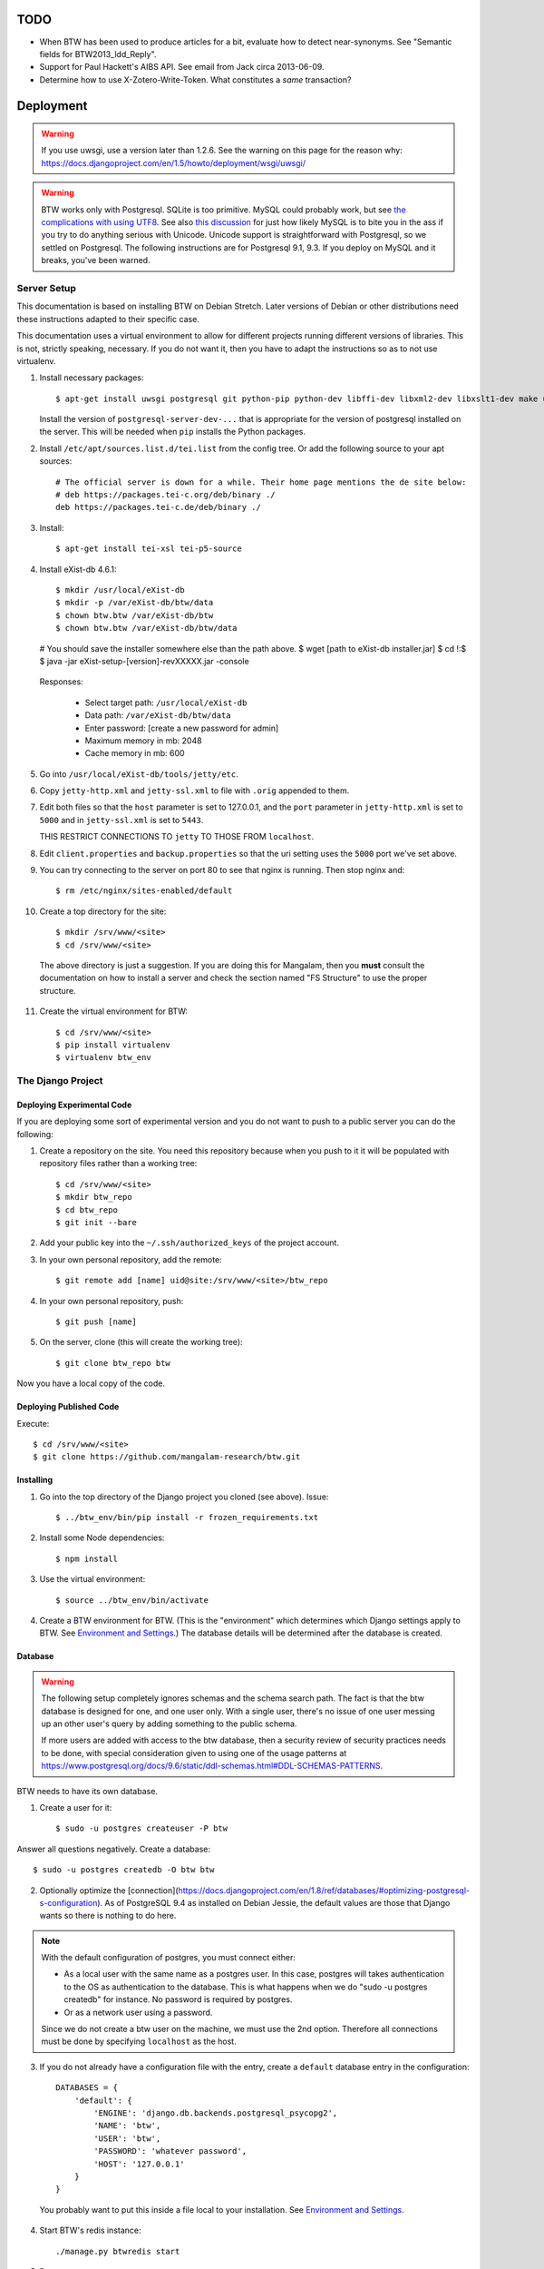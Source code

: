 ======
 TODO
======

* When BTW has been used to produce articles for a bit, evaluate how
  to detect near-synonyms. See "Semantic fields for
  BTW2013_ldd_Reply".

* Support for Paul Hackett's AIBS API. See email from Jack circa
  2013-06-09.

* Determine how to use X-Zotero-Write-Token. What constitutes a *same*
  transaction?

============
 Deployment
============

.. warning:: If you use uwsgi, use a version later than 1.2.6. See the
             warning on this page for the reason why:
             https://docs.djangoproject.com/en/1.5/howto/deployment/wsgi/uwsgi/

.. warning:: BTW works only with Postgresql. SQLite is too
             primitive. MySQL could probably work, but see `the
             complications with using UTF8
             <https://docs.djangoproject.com/en/1.6/ref/databases/#collation-settings>`__. See
             also `this discussion
             <https://news.ycombinator.com/item?id=7317519>`__ for
             just how likely MySQL is to bite you in the ass if you
             try to do anything serious with Unicode. Unicode support
             is straightforward with Postgresql, so we settled on
             Postgresql. The following instructions are for Postgresql
             9.1, 9.3. If you deploy on MySQL and it breaks, you've
             been warned.

Server Setup
============

This documentation is based on installing BTW on Debian Stretch. Later versions
of Debian or other distributions need these instructions adapted to their
specific case.

This documentation uses a virtual environment to allow for different projects
running different versions of libraries. This is not, strictly speaking,
necessary. If you do not want it, then you have to adapt the instructions so as
to not use virtualenv.

1. Install necessary packages::

    $ apt-get install uwsgi postgresql git python-pip python-dev libffi-dev libxml2-dev libxslt1-dev make unzip libxml2-utils trang jing xsltproc redis-server libpq-dev

   Install the version of ``postgresql-server-dev-...`` that is
   appropriate for the version of postgresql installed on the
   server. This will be needed when ``pip`` installs the Python
   packages.

2. Install ``/etc/apt/sources.list.d/tei.list`` from the config
   tree. Or add the following source to your apt sources::

     # The official server is down for a while. Their home page mentions the de site below:
     # deb https://packages.tei-c.org/deb/binary ./
     deb https://packages.tei-c.de/deb/binary ./

3. Install::

    $ apt-get install tei-xsl tei-p5-source

4. Install eXist-db 4.6.1::

   $ mkdir /usr/local/eXist-db
   $ mkdir -p /var/eXist-db/btw/data
   $ chown btw.btw /var/eXist-db/btw
   $ chown btw.btw /var/eXist-db/btw/data
   # You should save the installer somewhere else than the path above.
   $ wget [path to eXist-db installer.jar]
   $ cd !:$
   $ java -jar eXist-setup-[version]-revXXXXX.jar -console

  Responses:

    * Select target path: ``/usr/local/eXist-db``
    * Data path: ``/var/eXist-db/btw/data``
    * Enter password: [create a new password for admin]
    * Maximum memory in mb: 2048
    * Cache memory in mb: 600

5. Go into ``/usr/local/eXist-db/tools/jetty/etc``.

6. Copy ``jetty-http.xml`` and ``jetty-ssl.xml`` to file with ``.orig`` appended
   to them.

7. Edit both files so that the ``host`` parameter is set to 127.0.0.1,
   and the ``port`` parameter in ``jetty-http.xml`` is set to ``5000``
   and in ``jetty-ssl.xml`` is set to ``5443``.

   THIS RESTRICT CONNECTIONS TO ``jetty`` TO THOSE FROM ``localhost``.

8. Edit ``client.properties`` and ``backup.properties`` so that the uri setting
   uses the ``5000`` port we've set above.

9. You can try connecting to the server on port 80 to see that nginx
   is running. Then stop nginx and::

     $ rm /etc/nginx/sites-enabled/default

10. Create a top directory for the site::

    $ mkdir /srv/www/<site>
    $ cd /srv/www/<site>

  The above directory is just a suggestion. If you are doing this for
  Mangalam, then you **must** consult the documentation on how to
  install a server and check the section named "FS Structure" to use
  the proper structure.

11. Create the virtual environment for BTW::

    $ cd /srv/www/<site>
    $ pip install virtualenv
    $ virtualenv btw_env

The Django Project
==================

Deploying Experimental Code
---------------------------

If you are deploying some sort of experimental version and you do not
want to push to a public server you can do the following:

1. Create a repository on the site. You need this repository because
   when you push to it it will be populated with repository files
   rather than a working tree::

     $ cd /srv/www/<site>
     $ mkdir btw_repo
     $ cd btw_repo
     $ git init --bare

2. Add your public key into the ``~/.ssh/authorized_keys`` of the project
   account.

3. In your own personal repository, add the remote::

    $ git remote add [name] uid@site:/srv/www/<site>/btw_repo

4. In your own personal repository, push::

    $ git push [name]

5. On the server, clone (this will create the working tree)::

    $ git clone btw_repo btw

Now you have a local copy of the code.

Deploying Published Code
------------------------

Execute::

    $ cd /srv/www/<site>
    $ git clone https://github.com/mangalam-research/btw.git

Installing
----------

1. Go into the top directory of the Django project you cloned (see above). Issue::

    $ ../btw_env/bin/pip install -r frozen_requirements.txt

2. Install some Node dependencies::

    $ npm install

3. Use the virtual environment::

    $ source ../btw_env/bin/activate

4. Create a BTW environment for BTW. (This is the "environment" which
   determines which Django settings apply to BTW. See `Environment and
   Settings`_.) The database details will be determined after the
   database is created.

Database
--------

.. warning:: The following setup completely ignores schemas and the
             schema search path. The fact is that the btw database is
             designed for one, and one user only. With a single user,
             there's no issue of one user messing up an other user's
             query by adding something to the public schema.

             If more users are added with access to the btw database,
             then a security review of security practices needs to be
             done, with special consideration given to using one of
             the usage patterns at
             `<https://www.postgresql.org/docs/9.6/static/ddl-schemas.html#DDL-SCHEMAS-PATTERNS>`_.

BTW needs to have its own database.

1. Create a user for it::

    $ sudo -u postgres createuser -P btw

Answer all questions negatively. Create a database::

    $ sudo -u postgres createdb -O btw btw

2. Optionally optimize the [connection](https://docs.djangoproject.com/en/1.8/ref/databases/#optimizing-postgresql-s-configuration). As of PostgreSQL 9.4 as installed on Debian Jessie, the default values are those that Django wants so there is nothing to do here.

.. note:: With the default configuration of postgres, you must connect either:

  * As a local user with the same name as a postgres user. In this
    case, postgres will takes authentication to the OS as
    authentication to the database. This is what happens when we do
    "sudo -u postgres createdb" for instance. No password is required
    by postgres.

  * Or as a network user using a password.

  Since we do not create a btw user on the machine, we must use the
  2nd option. Therefore all connections must be done by specifying
  ``localhost`` as the host.

3. If you do not already have a configuration file with the entry,
   create a ``default`` database entry in the configuration::

    DATABASES = {
        'default': {
            'ENGINE': 'django.db.backends.postgresql_psycopg2',
            'NAME': 'btw',
            'USER': 'btw',
            'PASSWORD': 'whatever password',
            'HOST': '127.0.0.1'
        }
    }

  You probably want to put this inside a file local to your
  installation. See `Environment and Settings`_.

4. Start BTW's redis instance::

    ./manage.py btwredis start

5. Run::

    ./manage.py migrate

6. Run::

    ./manage.py btwdb set_site_name

   This sets the name of site 1 in the database to match the
   BTW_SITE_NAME setting.

Settings
--------

1. When deploying make sure the following Django settings are set as
   follows::

    SESSION_COOKIE_SECURE = True
    CSRF_COOKIE_SECURE = True

    ACCOUNT_DEFAULT_HTTP_PROTOCOL = "https"

2. Make sure that the ``DEFAULT_FROM_EMAIL`` Django setting is set to
   the value you want to use as the ``From:`` field of emails sent for
   invitations to register to the site. Same with the ``SERVER_EMAIL``
   field. Note that they are probably not going to be the same value.

3. Make sure that the ``ADMINS`` Django setting is set properly.

4. Make sure that the ``BTW_WED_LOGGING_PATH`` and that any custom
   logging is done in ``/var/log/`` rather than in ``/srv``.

5. The file structure is::

    btw_env      The virtualenv environment created earlier.
    btw_repo     Possible repository you use if you are deploying experimental code.
    btw          Where you checked out btw.
    static       Where the static files are collected.
    media        Where media files are stored.

   So you must ensure that ``STATIC_ROOT`` and ``MEDIA_ROOT`` are set
   to point to these directories which are **above** ``TOPDIR``.

6. Make sure the following environment variables are set as follows
   in the uwsgi configuration::

     HTTPS=on
     wsgi.url_scheme=https

Finalizing
----------

This needs to be done last because the ``Makefile`` may use
``manage.py``, which may require a complete configuration.

Run::

  $ make
  $ ./manage.py btwredis start
  $ mkdir -p var/run/btw var/log/btw
  $ ./manage.py btwexistdb start
  $ ./manage.py btwexistdb createuser
  $ ./manage.py btwexistdb createdb
  $ ./manage.py btwexistdb loadindex
  $ ./manage.py btwexistdb load
  $ ./manage.py btwworker start --all
  $ ./manage.py btwcheck
  $ make test-django
  [The Zotero tests will necessarily fail because the server is set
   to connect to the production Zotero database.]
  # We need to stop everything started manually so that systemd
  # takes over.
  $ ./manage.py btwredis stop
  $ ./manage.py btwexistdb stop
  $ sudo cp build/services/* /etc/systemd/system
  $ sudo systemctl daemon-reload
  $ sudo systemctl enable btw
  $ sudo systemctl start btw

If you have not yet done so, create the log directory for the nginx
process responsible for serving BTW::

  $ mkdir /var/log/nginx/btw.mangalamresearch.org/

Demo Site
---------

When creating a new demo site make sure that:

1. It contains a ``env`` file in the top level directory of the Django
   project that sets the ``env`` to a new value appropriate for the
   demo site. (This is what will make the site use a different
   database from the main site.)

2. Create a file named ``NOBACKUP-TAG`` in the top level directory of
   the demo site. (The deepest directory that encompasses all the
   files of this site but excludes any other site.) This prevents
   backing up this site in the fs backups.

Complete Copy
~~~~~~~~~~~~~

1. Dump the database on the "real" site.

2. Drop the old btw_demo database.

3. Create a new btw_demo database.

4. Issue::

    pg_restore -d btw_demo [path to dump]

5. Run the migrations, make sure redis is running and do::

    $ . ../btw_env/bin/activate
    $ ./manage.py migrate

6. Set the site name, make sure redis is running and do::

    $ . ../btw_env/bin/activate
    $ ./manage.py btwdb set_site_name

 This will set the site name in the database to what is recorded in
 the Django settings.

7. Copy the media directory from the regular site to the demo site.

Partial Copy
~~~~~~~~~~~~

Make sure that the site name in the sites table is properly set.

If you are going to move over users then:

1. Go to the regular site and run::

     $ ./manage.py dumpdata --natural --exclude=auth.Permission auth allauth account socialaccount invitation > [dump]

2. Go to the demo site and run::

     $ ./manage.py loaddata [dump]

If you are going to move over articles from the dev site the
bibliographical data must be moved over first. **The bibliography
worker must not have had a chance to populate the Item table yet!!!,
or you'll get double entries.** (If this happens, then you have to
clear bibliography_item and bibliography_primarysource in the
database.)

1. Go to the main site and run::

    $ ./manage.py dumpdata --natural bibliography > [dump]

2. Go to the demo site and run::

    $ ./manage.py loaddata [dump]

You may then load articles:

1. Go to the main site and run::

    $ ./manage.py dumpdata --natural lexicography > [dump]

2. Go to the demo site and run::

    $ ./manage.py loaddata [dump]


Upgrades
--------

Preparing the Source
~~~~~~~~~~~~~~~~~~~~

Before preforming an upgrade, make sure that the source is in shape:

1. You have run the tests from a clean build ``make clean``.

2. ``forzen_requirements.txt`` is up-to-date.

3. You have tagged the current release with ``git tag v... -a`` The
   ``-a`` is important to create an annotated tag.

Dealing with Logged-in Users
~~~~~~~~~~~~~~~~~~~~~~~~~~~~

Before upgrading, consider the impact on currently logged in
users. The following cases are possible:

1. No database change: there is no need to put the server in
   maintenance mode. Just upgrade the Python and Javascript code. If a
   new version of the wed editor is needed, the users will get a
   message asking to reload.

2. Database change:

   a. Establish a time at which the server will go into
   maintenance mode, tell the users.

   b. At the appointed time, set the nginx server configuration for
   BTW to be in maintenance mode.

   c. Use the ``logout`` management command to log all users out.

   d. Perform the code upgrade as needed.

   e. Get nginx out of maintenance mode.

Upgrade Proper
~~~~~~~~~~~~~~

Generally:

1. **Squeeze in upgrades to the server's infrastructure here...**

2. Make sure all your changes are pushed to the repository.

3. Make sure you have a current backup of the database.

.. warning:: Do not run the following steps before you have read the
             version-specific information about upgrading. Some
             upgrades require that the following steps be partially
             performed or done in a different way, etc.

4. Run::

    $ . ../btw_env/bin/activate

    # The next command **must** be omitted if BTW is meant to continue
    # running. May be omitted if there is no change to how redis is
    # configured.
    $ systemctl stop btw

    $ git fetch origin --tags
    $ git pull origin
    $ git describe
    [Make sure the description shows what you expect.]
    $ pip install -r frozen_requirements.txt
    $ npm install
    $ make
    $ sudo cp build/services/* /etc/systemd/system
    $ sudo systemctl daemon-reload
    # Also check for services in /etc/systemd/system that may
    # be obsolete.

    $ ./manage.py btwredis start
    $ ./manage.py migrate

    # This is the perfect time to clean old records.
    $ ./manage.py btwdb collapse_change_records
    $ ./manage.py btwdb clean_old_versions

    # This is the perfect time to perform a full vacuum on the database.
    # Do this if you've locked the users out of the system already.
    # This command will lock tables while they are being vacuumed. We use
    # ``time`` to record how long it takes. This is useful information because
    # as the database grows, it will take more times. Eventually it could
    # take hours to run a vacuumdb full operation.
    $ time vacuumdb -fzv

    $ ./manage.py btwredis stop
    $ systemctl start btw

    $ ./manage.py btwcheck

    $ make test-django
    [The Zotero tests will necessarily fail because the server is set
     to connect to the production database.]

5. Run btw-smoketest::

     scrapy crawl btw -a btw_dev='<secret>'

6. Take the site out of maintenance mode.

See below for specific upgrade cases.

2.4.0 to 2.5.0
~~~~~~~~~~~~~~

- ``apt-get install libpq-dev``

- ``apt-get install tei-xsl``

- This release upgrade BTW to Python 3 so:

 * Remove old Python virtual env.

 * Create new Python 3 virtual env.

 * Activate it.

- Perform the usual upgrade steps up to the point where Python packages are
  installed.

- The release also upgrades eXist-db to 4.6.1

 * Go to the home of the eXist-db installation. Backup the eXist-db database
   with::

     java -jar start.jar org.exist.backup.ExportMain -x -z

   This will create a file in ``exports/`` called ``full<date>.zip``

 * Move the old stuff out of the way::

     $ mv /usr/local/eXist-db /usr/local/eXist-db-[version]
     $ mv /var/eXist-db/btw/data /var/eXist-db/btw/data-[version]

 * Install the new eXist-db installation. See the original installation
   instructions for answers to the questions it asks.

 * Go into ``/var/eXist-db/btw/data`` and ``rm *.dbx *.log *.lck``

 * Cd to the home of the new eXist-db installation.

 * The above deleted the whole database, so set the admin password again::

     $ ./bin/client.sh -s
     [Use the command: passwd admin]

 * Restore::

     $ ./bin/backup.sh -u admin -p PASSWORD -r [path to zipped backup]

 * Upgrade the Dashboard::

     $ ./bin/client.sh -s -u admin -p PASSWORD

   Use the command::

     find repo:install-and-deploy("http://exist-db.org/apps/dashboard", "http://demo.exist-db.org/exist/apps/public-repo/modules/find.xql")

 * Run::

     $ manage.py btwexistdb loadutil

- Continue the common installation steps.

- The encoding of cache keys for the bibliography app has changed. So that cache
  needs to be zapped and rebuilt.

- The cmsplugin_filer stuff is deprecated and no longer maintained. It will bomb
  when Python 3.8 becomes current. I've tried migrating the data to the new
  suggested plugins but it did not work. So the solution for now is to remove
  these plugins and fix the CMS pages manually. (A quick inspection suggests
  that there's probably less fixing needed than I thought. I used the filer
  facilities extensively when I first setup the CMS but the assistants who took
  over all tossed that aside. I think there's only one remaining reference to
  the filer stuff.)

- Drop these tables:

 cmsplugin_filer_file_filerfile
 cmsplugin_filer_folder_filerfolder
 cmsplugin_filer_image_filerimage
 cmsplugin_filer_link_filerlinkplugin
 cmsplugin_filer_teaser_filerteaser
 cmsplugin_filer_video_filervideo

- Run:

  ./manage.py cms delete-orphaned-plugins

- Fix the CMS pages:

  - (Probably won't need fixing:) Front page: logo of Mangalam, NEH, HTE at
    bottom of page. Put back the images, and link to the respective
    organizations. Set correct alt text. (Note that the NEH and HTE logos are
    already broken.)

  - (Probably won't need fixing:) Front page: left video
    https://youtu.be/N2ZeTtIJVR0

  - Browserstack on the "Technologies" page.


2.0.0 to 2.1.0
~~~~~~~~~~~~~~

- Before restarting any parts of BTW, make sure all celery settings in
  the settings files used by the deployment have been updated to have
  the ``CELERY`` prefix.

1.4.1 to 2.0.0
~~~~~~~~~~~~~~

Before all:

- Install eXist.

After pulling the new code:

- Add the ``settings`` for eXist.

After ``pip install -r requirements.txt``:

- Force django-polymorphic to be at 1.0.2.

- Force django to be at 1.10.x.

- Run ``pip uninstall django-treebeard`` and then ``pip install git+https://github.com/tabo/django-treebeard#79bdb7c``.

After starting redis:

- Run ``./manage.py cms fix-tree``

- Clear the "article_display" and "page" caches.

After ``./manage.py migrate``:

- Run ``btwexistdb`` commands: ``createuser``, ``createdb``,
``loadindex``, ``load``.

After the install:

- Remove the "Login required" flag for the semantic fields page.

- Add the ``can_add_semantic_fields`` and
  ``can_change_semantic_fields`` to all users that need it.

1.4.0 to 1.4.1
~~~~~~~~~~~~~~

- At a minimum, execute::

    rm `find . -name menu.pyc`
    rm `find . -name cms_app.pyc`

  To be on the safe site, I actually recommend doing::

    rm `find . -name "*.pyc"`

  When running tests in buildbot some cases failed due to very old
  leftover ``.pyc`` files.

- After having done the database migrations, run ``manage.py cms
  fix-tree`` as recommended by Django CMS to fix possible issues with
  the tree of pages.

1.3.x to 1.4.0
~~~~~~~~~~~~~~

- You must load the HTE data somehow. It could be using the ``hte``
  command or by dumping some the ``semantic_field...`` tables in the
  development database and loading them in production. Remember to set
  the sequences used to set ids properly if you use a SQL
  dump/restore.

- It is necessary to flush the article display cache::

    $ ./manage.py clearcache article_display

- You must give the ``category.add_category`` right to whoever will be
  allowed to add categories.

- You will have to create a "Semantic Fields" page which will have for
  apphook semantic_fields. This pages should also have its permissions
  set so that "Login required" checked and "Menu visibility" is "for
  logged in users only".


1.2.x to 1.3.0
~~~~~~~~~~~~~~

You must add ``BTW_EDITORS`` to Django's settings.

The ``CitePlugin`` must be added to some page to allow site-wide
citations.

During migration Django will ask whether the content types for the
models userauthority, otherauthority and authority should be
removed. Answer yes.


1.1.x to 1.2.0
~~~~~~~~~~~~~~

1. Upgrade the nginx configuration to the new one so that developers
   can bypass maintenance mode.

2. **After stopping redis but before updating the source,** upgrade
   ``South`` to the latest in the 1.x series.

3. **After stopping redis but before updating the source,** upgrade
   ``django-allauth`` to the version required by BTW **1.2.0**.

4. **After stopping redis but before updating the source,** run
   ``./manage.py migrate socialaccount``. This will upgrade the tables
   for the ``socialaccount`` app (provied by ``django-allauth``) to the
   latest format.

5. Resume the installation with the source update, and so on...

Afterwards:

1. Create the pages managed by the CMS:

 a. On the development machine issue::

    ./manage.py dumpdata --indent=2 --natural-foreign cms cmsplugin_filer_file cmsplugin_filer_folder cmsplugin_filer_link cmsplugin_filer_link cmsplugin_filer_image cmsplugin_filer_teaser cmsplugin_filer_video  easy_thumbnails filer djangocms_text_ckeditor cmsplugin_iframe > dump.json

 b. Remove the record that has to do with cms.pageusergroup.

 c. On the deployment machine issue::

    ./manage loaddata dump.json

 d. Copy the ``media`` subdirectory from the dev machine to the
    deployment machine. **Make sure to move it into the right location**.

2. Duplicate the permission setup from the dev machine to the
   deployment machine. In particular:

 a. Add the permissions to the CMS plugins to the "CMS scribe" group.

3. Create an account for Bennett with the "scribe" and "CMS scribe"
   roles, and the right to manage bibliography.

1.0.x to 1.1.0
~~~~~~~~~~~~~~

1. Update the site configuration to add BTW_LOGGING_PATH,
   BTW_RUN_PATH, BTW_LOGGING_PATH_FOR_BTW, BTW_RUN_PATH_FOR_BTW. Make
   BTW_WED_LOGGING_PATH use BTW_LOGGING_PATH_FOR_BTW.

2. Perform the commands to create the log and run directories for
   BTW. For intance, it could be::

    mkdir -p var/log/btw
    mkdir -p var/run/btw

3. Convert the local configuration file to connect to redis through
   the local socket started by ``btwredis``.

4. Use ``lib.settings.join_prefix`` in the settings file and
   ``slugify.slugify``.

5. Modify your uwsgi init file so that it has::

     uid = btw
     buffer-size=32768

0.8.x to 1.0.0
~~~~~~~~~~~~~~

1. Update the site configuration to configure the caches named
   `session`, `page` and `article_display`.

2. Force an update of the documentation so that ``tei.css`` and
   ``tei-print.css`` are loaded from a local copy. You must::

      rm -rf utils/schemas/out/btw-storage-0.10/btw-storage-doc/

   A subsequent ``make`` should redo everything but check that the
   final files have the right contents.

0.7.x to 0.8.0
~~~~~~~~~~~~~~

1. Issue the management command::

     $ ./manage.py btwdb mark_all_bibliographical_items_stale

2. Convert your settings to use the ``s`` object. See `Setting the
   Settings`_.

3. Install django-redis in the virtualenv for btw.

4. Move to Redis for the session cache (the default cache normally set
   in the ``btw_<env>.py`` file and the Zotero cache (the cache named
   ``"bibliography"``, which is normally set in the
   ``bibliography_<env>.py`` settings file).

0.0.2 to 0.1.0
~~~~~~~~~~~~~~

1. Delete the database table ``biblliography_item``. This is okay
   because the BTW software has not yet been used in production.

2. Perform the general steps.

Notes from Actual Upgrades
~~~~~~~~~~~~~~~~~~~~~~~~~~

- 2.0.0 to 2.1.0: Upgrade scheduled for 2017/09/26 at 7:30-9:30
  EDT. The upgrade also included a Linode migration and updating the
  OS, both of which took about 12 minutes. The migration queue was
  empty and the migration itself took about 5 minutes. The BTW upgrade
  ran into an unexpected issue. We were getting an EINTR during a
  Kombu communication with a socket. Added some custom code to retry
  the communication. Seems to have fixed the issue.

- 1.4.0 to 1.4.1: Upgrade scheduled for 2016/04/30 at 8:00-9:00 EDT. I
  started a little before to prepare. The upgrade was done at about
  8:30 EDT.

- 1.3.1 to 1.4.0: The upgrade window was scheduled for 2016/04/06 at
  8:00-12:00 EDT. I actually got busy with something else and did not
  begin until 8:10. The upgrade was finished by about 10:28.

- 1.2.x to 1.3.0: The upgrade window was scheduled for 2015/08/19 at
  11:00-12:00 EDT. I began preparing at around 10:40 EDT so as to get
  a head start with the steps that could be performed before the
  upgrade. The issue with Tilaa crippling the performance of the swap
  probably added a good 15-20 minutes to the whole proceedings.

- 1.1.0 to 1.2.0: The upgrade window was scheduled for 2015/06/08 at
  8:00-10:00 EDT. I began preparing at around 7:30 EDT so as to get a
  head start with the steps that could be performed before the
  upgrade. At 8:05 EDT I put the server into maintenance mode. At
  about 9:05 EDT I took the server out of maintenance mode. I got a
  couple of task errors while running the Django tests. Probably due
  to how the logging is different on the server than on the dev
  system.

- 1.0.5 to 1.1.0: The upgrade window was scheduled for 2015/04/29 at
  8:00-10:00 EDT. I began preparing at around 7:30 EDT so as to get a
  head start with the steps that could be performed before the
  upgrade, and server maintenance not directly tied to the upgrade
  (e.g. shutting down the demo site). At 8:00 EDT I put the server
  into maintenance mode. At around 8:35 I put the server out of
  maintenance mode. The server initially failed to work because I
  forgot to make a couple changes to the btw.ini file (uwsgi
  configuration). Moreover I had to change ownership of the log files
  in /var/log/btw so that BTW could write there. Then it was smooth
  sailing.

- 0.7.1 to 0.8.0: The upgrade window was scheduled for 2015/01/21 at
  8:00-9:00 EST. I began preparing at around 7:30 EST because a few of
  the upgrade steps (installing new packages, updating the settings of
  the Django project) could be performed before putting the server
  down. At 8:00 EST, I put the server in maintenance mode. A little
  before 8:30EST, the server was out of maintenance mode. I tested the
  server with ``./manage.py test``, by going to ``Bibliography /
  Manage`` and by viewing some articles. The later test failed. It was
  due to ``build/static-build/config/requirejs-config-dev.js`` which
  was out of date. The contents of this file changed when Makefile is
  edited, which is not currently picked up by the way the make file is
  organized. Deleting the file and recreating it solved the issue.

- 0.8.0 to 1.0.1: The upgrade window was scheduled for 2015/02/01 at
  9:00-10:00 EST. I spent about 45 minutes before the upgrade window
  to perform changes to the server. This upgrade required a new monit
  configuration to send alarms. I had to modify monit for this, which
  entailed reading documentation. After performing the upgrade, I got
  some 500 status responses. This was due to the ``.log`` and ``.pid``
  files created by the worker. They caused the tree to be unclean and
  BTW dutifully raised an exception. While testing the site, there was
  an issue with viewing articles. It seemed that the communication
  between browser and system did not work. Clearing the caches and
  restarting the worker seems to have cleared it up. The site was back
  up and running at 10:15 EST.

Nginx
-----

The server key generation has been superseded by using Let's Encrypt
Certificate. Read certbot's documentation for how to get and install
certificates.

If needed for some reason, the manual menthod to create some new
server keys::

    $ cd /srv/www/<site>
    $ openssl genrsa -out ssl.key 2048
    $ openssl req -new -key ssl.key -out ssl.csr
    [Answer the questions to identify the machine. Leave the password blank.]
    $ openssl x509 -req -days 365 -in ssl.csr -signkey ssl.key -out ssl.crt

If there isn't a secure dhparam yet, you should create it with::

    $ openssl dhparam -out /etc/ssl/certs/dhparam.pem 2048

Install a proper configuration in
``/etc/nginx/sites-available/<site>``, and link it to the
``/etc/nginx/sites-enabled/`` directory. For Mangalam, the config tree
contains the file that has been used so far.

Uwsgi
-----

Install a proper configuration in
``/etc/uwsgi/apps-available/btw.ini``, and link it to the
``/etc/uwsgi/apps-enabled/`` directory. For Mangalam, the config tree
contains the file that has been used so far.

=========
 Testing
=========

Note that due to the asynchronous nature the JavaScript environments
used to run the tests, if the test suites are run on a system
experiencing heavy load or if the OS has to swap a lot of memory from
the hard disk, they may fail some or all tests. I've witnessed this
happen, for instance, due to RequireJS timing out on a ``require()``
call because the OS was busy loading things into memory from
swap. The solution is to run the test suites again.

Another issue with running the tests is that wed uses ``setTimeout``
to do the validation work in a parallel fashion. (This actually
simulates parallelism.) Now, browsers clamp timeouts to at most once a
second for tests that are in background tabs (i.e. tabs whose content
is not currently visible). Some tests want the first validation to be
finished before starting. The upshot is that if the test tab is pushed
to the background some tests will fail due to timeouts. The solution
for now is don't push the tab in which tests are run to the
background. Web workers would solve this problem but would create
other complications so it is unclear whether they are a viable
solution.

Tests are of three types:

* Django tests, which run outside the browser.

* In-browser tests, which run *in* the browser.

* Selenium-based tests, which run *outside* the browser but use Selenium
  to control a browser.

In August 2015 we conducted some tests with a RAM-based PostgreSQL
cluster to see whether it would improve testing time. We found roughly
a 7% improvement on test times when running the Django tests but the
hoops we have to go through to setup the cluster and the problems this
could cause in the long run (more complex database setups would
require redesigning the code that creates and manages the cluster) are
not worth this small improvement. The time improvement is expected to
be even smaller when running the Selenium-based tests that need
running on Sauce Labs, as the bulk of the waiting time there is due to
communications between the test suite and the browser.

Django Tests
============

Running the Tests
-----------------

You should be using ``make`` to run the tests rather than ``./manage.py test``
because some of the tests are dependent on files that are generated with
``make``, and some of the tests need to be run in isolation::

    $ make test

Test Isolation
--------------

As of the time of writing, the Django tests need to be run in 3 isolated groups:

* The menu tests in ``./core/tests/test_menus.py``. Django CMS caches a fair
  amount of information. This includes menu information. Unfortunately, this
  causes (some of) the tests in ``test_menus.py`` to fail if they are run with
  the rest of the BTW test suite. Therefore, these tests must be run in a
  *separate* test run.

* The btwredis tests in ``./btw_management/tests/test_btwredis.py``. In order to
  test ``btwredis``, the test suite needs to stop the default redis instance
  started by the test runner, and restart it afterwards. The problem though is
  that this stop/start resets the connections that were open prior to running
  the ``btwredis`` tests and causes a failure in the rest of the suite. So these
  tests must be isolated.

* The other tests not covered in the two groups above.

An earlier version of BTW used the attrib plugin of nosetests to segregate the
tests (``@attr(isolation="menu")`` in a test file, and ``--attr='!isolation'``
in the build file, etc.). However, the attrib plugin does not skip a *whole
module* when all the tests in it are to be skipped, and this is a problem for
the ``btwredis`` tests because we need to skip the *module* setup and tear down
code *too*. So instead we use ``--ignore-files`` to skip the necessary files and
specify them by name where needed. See the targets ``test-django*`` in
``build.mk`` for the gory details.

Zotero Tests
------------

The ``bibliography`` application communicates with the Zotero server
at ``api.zotero.org``. To avoid being dependent a) on a network
connection, b) on that server being up, c) on the account that was used to
create the tests being available, the test suite uses ``mitmdump``
(from the mitmproxy package) to record and replay interactions with
the server. The infrastructure needed for this is in
``bibliography.tests.util``.

The only tests that should ever perform any kind of communication with
the server (either for real, or faked by ``mitmproxy``) are those in
the ``bibliography`` app. All other tests should be mocking the
``zotero`` module so as to return results immediately (no cache check,
no talking to the server). The module
``bibliography.tests.mock_zotero`` is used for this task.

Mitmproxy uses a self-signed certificate to serve data. Forwarding the
upstream certificate currently does not work. (See
`<https://github.com/mitmproxy/netlib/issues/32>`__ .) Moreover, we'd
rather have the suite be totally independent from a live Zotero server
so that we can run the suite even if the Zotero server happens to be
down or unreachable. In order to avoid certificate errors, the test
suite has to:

1. Run ``c_rehash`` on the ``~/.mitmproxy`` directory. Some of the
   files there are not proper certificates so there will be non-fatal
   errors.

2. Set the environment variable SSL_CERT_DIR to search
``~/.mitmproxy`` in addition to the OS directory.

In-Browser Tests
================

::
    $ ./manage.py runserver

Then run a QUnit test by pointing your broswer to
http://localhost:8000/search/tests/

.. warning:: Running this command does not rebuild the software. So if
             you make changes that must propagate to your live version
             of the server then you must run ``make`` first.

Selenium-Based Tests
====================

The following information is not specific to BTW but can be useful if
you've never used Selenium before. Generally speaking, you need the
Selenium Server, but if you only want to run tests in Chrome, you only
need chromedriver. Selenium Server can be found on `this page
<http://code.google.com/p/selenium/downloads/list>`__. It has a name
like ``selenium-server-standalone-<version>.jar``. Chromedriver is
`here <https://code.google.com/p/chromedriver/downloads/list>`__. The
documentation for its use is `here
<http://code.google.com/p/selenium/wiki/ChromeDriver>`__.

Everything that follows is specific to BTW. You need to have `selenic
<http://github.com/mangalam-research/selenic>`_ installed and
available on your ``PYTHONPATH``. Read its documentation. Then you
need to create a `<local_config/selenium_local_config.py>`_ file. Use
one of the example files provided with selenic. Add the following
variable to your `<local_config/selenium_local_config.py>`_ file::

    # Location of the BTW server.
    SERVER = "http://localhost:8080"

You also need to have `wedutil
<http://github.com/mangalam-research/wedutil>`_ installed and
available on your ``PYTHONPATH``.

To run the Selenium-based tests, the tests must be able to communicate
with a live server. Tests that can pass locally can quite easily fail
when run from a remote service, *unless* a real web server is
used. Therefore, the test suite starts an nginx server because, let's
face it, **Django is not a web server.** Some issues that Django may
mask can become evident when using a real web server. This has
happened during the development of BTW.

.. note:: A "real web server" is one which understands the ins and
          outs of the HTTP protocol, can negotiate contents, can
          compress contents, understands caching on the basis of
          modification times, etc.

The configuration environment used for the selenium tests is named
``selenium``. See `Environment and Settings`_.

Nginx
-----

Internally, the test suite starts nginx by issuing::

    $ utils/start_server <fifo>

The fifo is a communication channel created by the test suite to
control the server.  The command above will launch an nginx server
listening on localhost:8080. It will handle all the requests to static
resources itself but will forward all other requests to an instance of
the Django live server (which is started by the ``start_server`` script
to listen on localhost:7777). This server puts all of the things that
would go in ``/var`` if it was started by the OS in the `<var>`_
directory that sits at the top of the code tree. Look there for
logs. This nginx instance uses the configuration built at
`<build/config/nginx.conf>`_ from `<config/nginx.conf>`_. Remember
that if you want to override the configuration, the proper way to do
it is to copy the configuration file into `<local_config>`_ and edit
it there. Run make again after you made modifications. The only
processing done on nginx's file is to change all instances of
``@PWD@`` with the top of the code tree.

The Django Server
-----------------

The Django server started by ``start_server`` is based on
``LiveServerTestCase`` and consequently organises its run time
environment in the same way.

Originally, we had the test suite send a signal to the server so that
with each test, the server would reset itself. The "reset" operation
meant that the ``LiveServerTestCase`` instance ended, which caused the
creation of a new instance. This entailed letting Django's test
framework perform the cleanup and setup operations on the
database. This way, a test would not see the database changes
performed by another test. The cleanup performed by Django's test
framework was extremely slow, however. So we modified the suite so
that some tests would be deemed "dirty" and would require a
reset. This helped speed up the suite quite a bit.

However, we eventually ran into more problems. Once we started using
``transaction.on_commit``, we found that Celery tasks launched at
commit time would not be able to find the ``Chunk`` objects they were
supposed to work on, because they had been deleted by the test
cleanup!! This is something which **by design** cannot happen in
production because ``Chunk`` objects are never deleted. (They may be
hidden, but not deleted.) All solutions which involved allowing the
suite to perform Django's generic cleanup were problematic:

* The Celery tasks could have failed silently. However, since in
  production a failure would be indicative of a fatal structural
  problem, we do not want to mask such problems but instead have them
  cause an alarm. (The project sends an email to the administrators.)
  Moreover, even in testing, ignoring the failure could mean ignoring
  a real problem (like a race condition).

* The Celery tasks could have run eagerly. This would actually mask
  problems that occur due to race conditions.

* The suite could have been modified to try to allow the Celery tasks
  to complete before deleting the data. This would have made the suite
  slower across the board and would have complicated the logic of the
  tests or the tasks quite a bit. And this would be only to take care
  of a problem that occurs in testing.

The solution we settled on is to turn off Django's generic cleanup by
running all the Behave tests inside of a single ``LiveServerTestCase``
instance. The "reset" message is no longer used but instead a
"newtest" message is sent from the Behave runner to the live
server. This causes the live server to run ad-hoc cleanup code. In
this way ``Chunk`` objects are never deleted, which mirrors exactly
what happens in production. The cleanup code currently performs a few
changes, like deleting some bibliographical records, some custom
semantic fields and reverting articles to the version they were when
the suite started. Beyond this, tests should try to depend as little
as possible on a specific state. They should as much as possible
figure what state existed when they started and then check how the
state was changed. (e.g. If I test the creation of a new X object in
the database, cound the number of X objects before the test, and check
that there are X + 1 objects after the operation that creates a new
object.)

A nice bonus is that this also makes the suite faster since it does
not perform the database churn that Django's generic database cleanup
and setup does.

Running the Suite
-----------------

To run the suite issue::

    $ make selenium-test BEHAVE_PARAMS="-D browser='OS,BROWSER,VERSION'"

where ``OS,BROWSER,VERSION`` is a combination of
``OS,BROWSER,VERSION`` present in ``config/browser.txt``.

Behind the scenes, this will launch behave. See `<Makefile>`_ to see
how behave is run.

Note that the Selenium-based tests currently need a special test runner to run
properly. They need to be run through `<selenium_test/btw-behave.py>`_

How to Modify Fixtures
----------------------

There is no direct way to modify the fixtures used by the Django tests
(this includes the live server tests which is used to run the Selenium
tests). The procedure to follow is:

1. Stop the development server.

2. Move your development database to a different location
   temporariy. **Or** modify the development environment so that the
   development server connects to a temporary, different database.

3. Issue::

    $ ./manage.py migrate

4. Then start your server again. You should start it with
   ``BTW_DIRECT_APP_MODE`` set to ``True``. Or you won't be able to
   access the lexicography and bibliography apps.

5. Repeat the following command for all fixtures you want to load or
   pass all fixtures together on the same command line::

    $ ./manage.py loaddata [fixture]

6. At this point you can edit your database.

7. Run a garbage collection to remove old chunks that are no longer
   referred.

8. When you are done kill the server, and dump the data as needed::

    $ ./manage.py dumpdata --indent=2 --natural [application] > [file]

Use git to make sure that the changes you wanted are there. Among
other things, you might want to prevent locking records and handles
from being added to the new fixture.  When this is done, you can
restore your database to what it was.

Before doing anything more, it is wise to run the Django tests and the
Selenium tests to make sure that the new fixture does not break
anything. It is also wise to immediately commit the new fixture to
git once the tests are passing.

Utility for Extractig Documents from Fixtures
---------------------------------------------

The ``html_from_json`` utility can be used to extract the latest XHTML
representing the data of an entry that has been saved into a ``.json``
file. This can then be used with the raw editing capability to import
this entry into the development database. Make sure to check the box
``Data entered in the editable format (XHTML) rather than the
btw-storage format (XML)`` before submitting the raw edit, or the edit
will fail.

==========================
 Environment and Settings
==========================

Setting the Settings
====================

The Django method of setting the various settings is to set a global
in ``settings.py``, which is then used by Django's machinery. However,
this method is very inflexible in an environment where settings can be
set from multiple different files. Instead of using this method as-is,
BTW sets its settings on a singleton named ``s`` that is created by
``lib.settings`` **every file that wants to modify settings must
import this singleton and modify the settings by setting attributes of
the appropriate names on this object**. Doing this allows more
flexibility in the order in which settings are set and how they may
depend on one another. For instance ``test_settings.py`` sets
``s.BTW_TESTING`` *first* and then loads ``settings.py``. This allows
other settings to be set differently depending on whether or not
``s.BTW_TESTING`` is true.

It would be possible have the desired behavior by using ``exec ... in
globals()`` but this method of doing things has downsides, like for
instance having the linter complain about unknown variables because
globals used in a file come from another file. It also prevents
keeping variables truly private. For instance ``test_settings``
currently has a ``__SILENT`` variable which would not be private if
``exec ... in globals()`` were used. The variable would be visible to
the executed file. It would be possible to write code to compensate
but each new private variable would require an exception.

Where Settings are Found
========================

Structure of the settings tree in BTW:

* ``settings/settings.py``  BTW-wide settings

* ``settings/_env.py``      environment management

* ``settings/<app>.py``     settings specific to the application named <app>

The ``settings.py`` file inspects INSTALLED_APPS searching for local
applications and passes to ``exec`` all the corresponding ``<app>.py``
files it finds.

To allow for changing configurations easily BTW gets an environment
name from the following sources:

* the ``BTW_ENV`` environment variable

* An ``env`` file at the top of the Django project hierarchy.

* ``~/.config/btw/env``

* ``/etc/btw/env``

This environment value is then used by ``_env.find_config(name)`` to find
configuration files:

* ``~/.config/btw/<name>_<env>.py``

* ``/etc/btw/<name>_<env>.py``

The **first** file found among the ones in the previous list is the
one used. By convention ``_env.find_config`` should be used by the files
under the settings directory to find overrides to their default
values. The ``<name>`` parameter should be "btw" for global settings or
the name of an application for application-specific settings. Again by
convention the caller to find_config should exec the value returned by
``find_config`` **after** having done its local processing.

The order of execution of the various files is::

    settings/__init__.py
    <conf>/btw_<env>.py
    settings/<app1>.py
    <conf>/<app1>_<env>.py
    settings/<app2>.py
    <conf>/<app2>_<env>.py

where ``<env>`` is the value of the environment set as described
earlier, and ``<conf>`` is whatever path happens to contain the
configuration file.

=======
 Roles
=======

An earlier version of BTW used the terms "author" for people who have
the capability to edit articles. This proved confusing in discussion
because people who can edit articles are not necessarily the authors
of the articles. They can be proofreaders, assistants, etc.

* "informational pages": Those pages that exist primarily to provide
  information *about* the BTW project but that are not application
  pages.  Examples: the home page of the site, a page about who is
  involved in the project, a page that describes methodology,
  documentation about the site, etc.

* "application pages": Those pages that primarily serve to provide a user
  interface to the applications that are part of BTW. All of the
  lexicographical and bibliographical pages are application pages. This
  includes the pages that show the lexicographical articles.

+---------------------+-------------------+--------------------------+
|BTW Role             |Django role(s)     |Notes                     |
+---------------------+-------------------+--------------------------+
|visitor              |-                  |People who visit the site |
|                     |                   |but do not have an        |
|                     |                   |account.                  |
+---------------------+-------------------+--------------------------+
|user                 |-                  |Users are able to log in  |
|                     |                   |but cannot edit           |
|                     |                   |anything. (As of 2015/5,  |
|                     |                   |this is a theoretical     |
|                     |                   |role. Not yet in use.)    |
+---------------------+-------------------+--------------------------+
|lexicographical      |scribe             |                          |
|article author       |                   |                          |
+---------------------+-------------------+--------------------------+
|assistant,           |scribe             |                          |
|proofreader, etc...  |                   |                          |
|                     |                   |                          |
+---------------------+-------------------+--------------------------+
|maintainer           |CMS scribe         |                          |
|for the              |                   |                          |
|informational        |                   |                          |
|pages                |                   |                          |
+---------------------+-------------------+--------------------------+
|superuser            |-                  |Django superuser flag on. |
+---------------------+-------------------+--------------------------+

A "Django role" corresponds to a Django group. The groups are defined
as follows:

* scribe: able to edit lexicographical articles.

* CMS scribe: able to edit the informational pages.

* editor: all privileges of scribes, but reserved for future use. (We
  may eventually limit publishing privileges to only people in the
  "editor" group.)

There is no group able to edit application pages as these must be
edited by developers.

========
BTW Mode
========

Visible Absence
===============

A "visible absence" is an absence of an element which is represented
as a *presence* in the edited document. If ``<foo>`` might contain
``<bar>`` but ``<bar>`` is absent, the usual means to represent this
would be a ``<foo>`` that does not contain a ``<bar>``. With a visible
absence, ``<foo>`` would contain a GUI element showing that ``<bar>``
is absent.

A "visible absence instantiator" is a visible absence which is also a
control able to instantiate the absent element.

IDs
===

For hyperlinking purposes, elements have to be assigned unique
IDs. There are two types of IDs:

* The "wed ID", a.k.a. the "GUI ID". This is an ``id`` attribute that
  exists only in the GUI tree, which is assigned to all elements that
  need labeling through a reference manager. Or it may be assigned for
  other reasons that have to do with presentation in the editor.

* The "data ID". This is an ``id`` attribute that exists only in the
  data tree. This is what preserves hyperlinking between editing
  sessions.

The wed ID is derived from the data ID as follows:

* If there is a data ID, then the wed ID is "BTW-" + the value of the
  data ID.

* If there is no data ID, then the wed ID is "BTW-" + a unique number.

A data ID is assigned only if an element is hyperlinked.

===================
Management Commands
===================

transform
=========

This ``lexicography`` command is used to perform a batch
transformation on all articles. This is a very powerfull tool but can
severely damage your database if misused. It would be used, for
instance, if there is a need to change the schema under which articles
are stored and here is no plan for backward compatibility.

.. warning:: This command has not been thorougly tested yet.

The procedure to use it is:

1. Kick all users out of the system and prevent them from logging in.

2. Back up the database.

3. Create a directory in which you'll put:

  a. A ``before.rng`` file that contains the schema to which articles
     must conform before the transformation.

  b. An ``after.rng`` file that contains the schema to which articles
     must conform after the transformation.

  c. A ``transform.xsl`` file that contains the transformation to
     apply. (XSLT version 2, please.)

4. Test your transformation on some representative XML first.

5. Run in ``noop`` mode::

        $ ./manage.py transform --noop <path>

   where ``<path>`` is the directory that contains the files above.

6. Inspect the files in the ``log`` subdirectory created under
   ``<path>``. Files under it are of this form:

        - ``<hash>/before.xml``: XML before transformation.

        - ``<hash>/after.xml``: XML after transformation.

        - ``<hash>/BECAME_INVALID``: Indicates the chunk became
          invalid after the transformation.

   where ``<hash>`` is a chunk's original hash. In particular, search
   for ``BECAME_INVALID`` files, which indicate that a chunk that was
   valid *before* the transformation became invalid *after*, which
   means your transformation was incorrect.

7. You may also wish to perform ``diff`` between the ``before.xml``
   and ``after.xml`` of the chunks to check for proper operation.

8. Once you are satisfied, move your old logs somewhere else and
   reissue the same command you did earlier but without
   ``--noop``. **This will actually modify the database and can only
   be reversed by restoring from a database backup.**

.. warning:: There is no attempt to make the overall operation atomic
             because it would be quite costly. If an invocation of
             ``./manage.py transform`` without ``--noop`` fails, then
             the database is left in an intermediary state. Recover by
             performing a database restore.

btwdb
=====

This is used to perform miscellaneous administrative operations on the
database. Rather than spread the commands among multiple applications,
they are grouped under this ``core`` command.

* mark_all_bibliographical_items_stale: marks all bibliographical
  items (``bibliography.models.Item``) as stale.

=================
Various Internals
=================

This section discusses some of the internals of BTW and why they are
the way they are.

Some principles:

* Don't spread the object manipulation logic to the database
  code. This also means avoiding the use of triggers, views, etc. Why?
  This obviates the need for maintainers to possess substantial
  database-specific knowledge. If they know Django, they can follow
  the code. Sure, triggers might make some of the Python code nicer,
  but there's the maintenance cost to consider.

Version Control
===============

The ``lexicography`` app performs its own version control: an article
has one ``Entry`` object and a series of ``ChangeRecord`` objects that
represent its history. Why not use something like
``django-reversion``? At the time of writing, the following problems
come to mind:

* ``django-reversion`` stores the revisions as JSON data. So it seems
  these versions are not first-class citizens of the database. BTW
  needs to be able to have the recorded changes be first-class
  citizens so as to be able to search through them (for instance).

* The fact is that BTW has some very specific semantics regarding how
  various versions are created and used, and it is not clear that
  ``django-reversion`` would be able to handle these semantics
  neatly. (Note that it is *possible* ``django-reversion`` could do
  it, but it would take a significant time investment to find out.)

* Django-CMS initially used django-reversion to maintain histories of page
  changes but in 3.4.0 they dropped support for it. It is not clear what the
  issues where but it does not look good.

Version Control in Caches
=========================

Django presents a system by which keys have a version number
associated with them. But BTW does not use it. Why?

The version system that Django provides does not lend itself to the
usage pattern of BTW. BTW typically wants to get **whatever version of
the data is available**. What Django provides does not do this simply
because there is no method for "give me a key with any version". You
have to first search for the key with the current version. If not
found, then search for older keys. This means multiple accesses to the
cache. BTW instead puts the version information in the data stored
with a key and gets whatever it is going to get in one operation and
then acts depending on the version found.

Denormalized Data
=================

At the time of writing (20140927), the ``Entry`` model contains a
``latest`` field that appears redundant. After all, this field is
computable from searching through ``ChangeRecord`` objects, no?

Yes. For any given ``Entry`` object ``latest`` is::

    Entry.objects.get(id=2).changerecord_set.latest('datetime');

(The ``id`` 2 is just for the sake of example.) So we could have::

    @property
    def latest(self):
        return self.changerecord_set.latest('datetime')

However, queries like this
``active_entries.filter(latest__c_hash=chunks)`` are not possible with
a property because ``latest`` is not a field. There are ways to work
around this but they involve having to handle the "non-fieldness" of
``latest`` in each location.

Moreover, getting the list of all the latest change records cannot be
done through Django without multiple queries and in a cross-platform
way. This SQL query gets all the latest change records::

    select cr1 from lexicography_changerecord cr1
      join (select entry_id, max(datetime) as datetime
            from lexicography_changerecord group by entry_id) as cr2
           on cr1.entry_id = cr2.entry_id and cr1.datetime = cr2.datetime;

In Django 1.6, with Postgresql we can do::

    ChangeRecord.objects.order_by('entry', 'datetime').distinct('entry')

This gives us the list of latest change records and so is equivalent
to the previous SQL query. (Order is irrelevant to what we are trying
to achieve here, but is required by our use of ``distinct``.) The
``distinct`` call with a parameter is Postgresql-specific.

The subquery in the SQL query can be generated with::

    ChangeRecord.objects.values('entry').annotate(datetime=Max('datetime'))

However, there does not seem to be a way to join on multiple fields in
Django 1.6. Ultimately, there does not seem to be cross-platform
method to get Django to generate **in one query** something
functionally equivalent to the SQL query shown above.

Some attempts were made to avoid having a ``latest`` field but they
ran into the issues mentioned above or ran smack dab into Django
bugs. (Like `this one
<https://code.djangoproject.com/ticket/20600>`__.)

Celery Tasks and Django CMS
===========================

In a basic Django application the url patterns used for determining
which view will serve a request are static: they are set in ``.py``
files do not change until the application is upgraded, which is an
administrative act.

With Django CMS, the above principle no longer holds true. It is
possible to have a page load an app (using "apphooks"). Since CMS
pages can be created at run time, this means that the url patterns can
change at any time while the site is running. This is not a problem
for those processes which are launched by the WSGI app server. By the
use of the appropriate middleware, these processes periodically check
for changes and do what is necessary.

However, Celery tasks do not have the machinery necessary to detect
these changes. Right now, BTW dodges the issue by having the Celery
tasks be dependent only on "REST urls". These are stored in
``rest_url.py`` files and operate in the same way as the "basic Django
application" scenario described above: they don't change at run
time. Changes caused by the CMS do not affect how the tasks run.

Why not pyzotero?
=================

There is a library called pyzotero which would give access to the
Zotero v3 API "for free". Why are we not using it? Because it is under
GPL 3.0. BTW would have to be released under this license to be
compatible. We've selected the MPL 2.0 a long time ago and have no
intention to change.

(pyzotero was investigated early in the BTW project but it was at a
very early stage of development then and did not seem to be worth it,
at that time.)

Zotero and Caching
==================

To avoid hitting the Zotero server with frequent requests, and to
allow BTW to perform its work with relative ease, the bibliographical
data is laid out as follows:

* ``Item`` objects in Django's ORM. These are the objects which which
  the rest of BTW interacts. These objects have a MINIMUM_FRESHNESS
  (currently 30 minutes). Objects that are not within this freshness
  specification are refreshed by querying the cache discussed next.

  Note that this table is a cache of sorts. **However, it must be
  saved with the rest of the BTW database when backing up the
  database.** There is no (easy and) reliable way to recreate this
  data if it is ever lost. **This table is not designed to allow for
  modifications of the bibliographical data.**

* A cache named ``bibliography``, which is used by ``zotero.py``. This
  is a cache of responses from the Zotero database. There is no expiry
  on this cache. Whenever a request is made to the cache, it fetches
  the item from the Zotero server only if necessary. **Each request to
  this cache entails a query to the server**, because (at a minimum)
  the cache checks with the server whether the item has changed.

  This cache can be destroyed safely.

Preparing and Caching ``Chunk`` Objects
=======================================

Chunks are cached in Redis and in eXist.

Cached Data of the "xml" Kind
-----------------------------

Before they are displayed, ``Chunk`` objects need to have their XML
"prepared" to sort and combine semantic fields and to provide human
readable names for those fields. This process needs the following
inputs:

* The XML data of the ``Chunk``, which is immutable.

* The names of the semantic fields, which are mutable.

The prepared XML is deemed to be display information of the kind "xml".

This data is created when a ``Chunk`` is saved: a task is launched to
create and save it. It is refreshed when any of the semantic field
names on which a ``Chunk`` depends are changed.

This is cached in Redis but expires there after 30 minutes. It is also
stored in eXist for searches. eXist is a cache *of sorts* in that
putting the chunk data in it allows us to perform XML-based searches
(with XQuery) and perform full-text searches.

If the data has expired from the cache but is still in eXist, it is
refreshed from eXist.

Cached Data of the "bibl" Kind
------------------------------

Moreover, this prepared XML needs the following adjuncts before it can
be displayed to the user:

* The links to other articles need to be created (this is currently
  done just before the XML is sent to the client).

* The names and URLs of the works referenced need to be provided. This
  information is passed to the client, which folds it into the
  structure shown to the user. This is deemed to be display
  information of the kind "bibl".

This "bibl" data is created "on demand" when it is needed to display
an article. It exists only in the cache and never expires. It is
recomputed when any of the bibliographical entries on which an article
depends are changed.

Performance Notes
-----------------

On 2016/07/06 loading the data dumped from BTW with ``btwexistdb
load`` takes about 6 minutes. The size of the chunk data is about
50mb. That's 1030 chunks.

Cleaning
========

BTW cleans old ``ChangeRecord`` objects from the database.

This cleaning process hides old intermediary versions of the articles
we have. BTW is very agressive in how frequently it saves data. This
is useful both to prevent data loss and to help in diagnosing eventual
problems. However, this means that BTW stores a lot of versions of an
article. So over time the data usage grows and this becomes
problematic in two major ways:

1. People who have access to the entire history of an article see a
   lot of versions that are not particularly useful.

2. Searches go through data that is not interesting. This makes
   full-text searches in particular slower than they should.

The cleanup algorithms go through the database and mark old records as
"hidden", which excludes them from the interface presented to users
and from searches. The administrative interface always shows all
records, hidden or not.

So two types of cleanup have been implemented:

* Collapsing versions: the principle here is that if there are
  multiple ``ChangeRecord`` objects pointing to the same ``Chunk``,
  the records are "collapsed", which mean that among all objects
  pointing to the same ``Chunk``, we keep one visible and hide the
  rest. This reduces the list of versions shown but does not make any
  ``Chunk`` invisible. This collapsing operation operates only on
  records that are older than 30 days.

* Cleaning old versions: this algorithm hides old records that were
  created for purposes of recovery (which happens when the editor has
  a fatal failure), or that were auto-saves. This operation can make
  some ``Chunk`` objects invisible. This operation is done only on records
  that are older than 90 days.

Important points:

* The algorithms are designed to never ever make a article completely
  invisible.

* Published versions are not hidden, ever.

* The latest ``Chunk`` of an article is never hidden. At most, *may* become
  accessible only through an earlier version that points to the ``Chunk``.

When cleaning was run in September 2016 on a copy of the deployed
database, it reduced the number of visible versions by more than 50%!


Bibliographical Formats
=======================

At the same time we've added the "how to cite" functionality, we've
considered adding the framework necessary for the autodiscovery of
bibliographical formats. For instance, a user visiting our page and
who'd like to include into their Zotero database the bibliographical
information for an article could just click a button to have the
information be transfered to their database.

Unfortunately, the realm of bibliographical data interchange standards
is a mess. Dublin Core does not have a notion of "encylopedia
article". Neither does COinS. MODS is a format that fully support what
we need but it is discoverable only by using unAPI, which is a clunky
standard and also requires making HTML5 pages invalid.

In light of the problems above, we will settle for now on providing an
option to download MODS manually.

Citation Formats
================

Unfortunately, various sources quote the style guides
inconsistently. To generate the citations that BTW produces we
examined how the HTE does it and we consulted the following sources:

The guide used for the MLA citation formati is this one:

https://www.library.cornell.edu/research/citation/mla

We have elected, like the OED and the HTE do, to not include the
editor names in the citation generated according to the MLA. This
simplifies the code quite a bit.

For the Chicago style:

http://library.osu.edu/documents/english/FINALlibrary_CMS.pdf

Test Suite Optimization Notes
=============================

In May 2016, we've moved to disable migrations during testing. The
problem with migrations is that all migrations ever created must be
performed. It is slow as hell. (Squashing is not quite the answer it
seems. We don't control the squashing behavior of third-party
apps. Also, in the past we've been able to modify migration code after
the fact. Squashing complicates this.) By moving the liveserver to
disable migrations during testing, and move away from fixtures to some
extent, we have reduced the run time of a full selenium test with
Chrome 50 from 30 minutes to 25 minutes. That's about 16%
improvement. The 5 minutes saved is going to be repeated over and over
during the life of the project.

CMS Choice for BTW
==================

The Short List
--------------

Django CMS: One rather major issue with Django CMS is that people who
can edit pages must be able to access the ``admin`` interface.

feinCMS: This tool also needs to give CMS editors access to the
``admin`` interface.

Candidates
----------

As of 2015-04-23, after removing projects that are dead or in an alpha
state or not updated in years from the table at:

https://www.djangopackages.com/grids/g/cms/

we get these candidates:

* Django CMS
* Wagtail
* Mezzanine
* feinCMS
* django-fiber
* Opps
* Django page CMS

Rejected
--------

Mezzanine: As of 2015-04-23 does not support Django 1.7 or later.

Wagtail: appears to completely take over the admin interface. No
support for revisions.

django-fiber: eliminated because it needs djangorestframework to be
less than 3 but BTW already uses the 3 series.

Opps: documentation seemed rather rudimentary, it is also not clear
how it performs with Django > 1.5.

Django page CMS: compatible with Django 1.5, 1.6 but not 1.7 or 1.8.

Full Text Databases
===================

XML databases can be used but the quality of these databases is not great.

Elasticsearch
-------------

The problem with Elasticsearch is that it does not know anything about
the structure of documents. Putting and querying some simple XML
documents in Elasticsearch is probably doable without too much
trouble. But when it comes to multilingual search, there's a
problem. If I want to match "circus" only in a Latin citation, the
search has to konw which parts of the text are in Latin. With an
XML-aware database We'd do this by querying @xml:lang. With
Elasticsearch, we'd have to setup some sort of tokenizer that extracts
only the Latin text.

1. Install it through their deb repository.

2. Install the shield plugin: https://www.elastic.co/downloads/shield

  ::

      sudo /usr/share/elasticsearch/bin/plugin install license
      sudo /usr/share/elasticsearch/bin/plugin install shield
      sudo service elasticsearch restart

3. Create users::

      sudo /usr/share/elasticsearch/bin/shield/esusers useradd es_admin -r admin
      # This is for the kibana tool
      sudo /usr/share/elasticsearch/bin/shield/esusers useradd kibana4_server -r kibana4_server

4. Edit the kibana config so that it uses the user::

      sudo vi /opt/kibana/config/kibana.yml

  Edit it to read:

  > elasticsearch.username: "kibana4_server"
  > elasticsearch.password: "password"

  While you are at it::

     sudo chmod og-r /opt/kibana/config/kibana.yml
     sudo chown kibana /opt/kibana/config/kibana.yml

4. Add a ``kibana_user`` role::

kibana_user:
  cluster:
      - monitor
  indices:
    - names: '.kibana*'
      privileges:
        - manage
        - read
        - index

5. Add a "btw_admin" role::

btw_admin:
  indices:
    - names: 'btw-*'
      privileges:
        - all

6. Add a "btw" user::

      sudo /usr/share/elasticsearch/bin/shield/esusers useradd btw -r btw_admin,kibana_user

Solr
----

You can find a lot of talk about how Solr is able to load XML
documents. This is a true statement but one that is misleading. It
means that you can use XML rather than JSON to put documents in Solr,
not that Solr is able to index XML documents like eXist or BaseX are
able to.

XML Database choices for BTW
============================

This investigation was performed in October 2015.

We started with the list of databases at: https://en.wikipedia.org/wiki/XML_database

Out of BaseX, Berkeley DB XML Edition, eXist-db, MarkLogic and Qizx
only the first 3 are open-source.

Berkeley DB XML Edition
-----------------------

Documentation says that it supports only XQuery 1.0, which is
ancient. Produced by Oracle and consequently exhibits the typical
Oracle documentation (monolithic, hard to read, etc.)

Base X
------

Problems:

- Issuing a db creation command with a db name that already exists
  will wipe the existing db. This can be worked around.

- Any change to the database flushes the indexes until they are
  explicitly rebuilt. There is an autoindexing mode but it is
  recommended only for small to medium databases. This could probably
  be worked around but seems stupid. What's the point of having a
  **database** system if indexing has to be managed
  explicitly. (http://docs.basex.org/wiki/Index#Updates)

- Speed tests with extracting all semantic fields from published
  articles with the real BTW database (at the time of 2015/10/15) do
  not show any speed improvement over a naive lxml-based scan.

eXist-db
--------

- Does not fully support XQuery 3.0. For some of the XQuery functions it
requires the use of eXist-db-specific extensions. (Why not provide an
alias???) Needs the use of custom extensions for supporting what
XQuery Update and XQuery Full Text provide.

- However, eXist-db has "real indexes" that are updated as the data is
  updated rather than flushed whenever the data is updated like BaseX
  does.

- The same speed tests as BaseX show that it is not faster than our
  naive lxml-based scan.

Overall, when we *are* ready to add an XML-based database to BTW this
should be the choice.

eXist-db vs lxml
----------------

It is difficult to quantify the speed difference between using
``lxml`` to extract data from XML documents and using eXist-db. The
tests conducted using the custom ``extract`` command (which extracts
semantic fields from articles) did not show much difference in
speed. Mind you, this test is one which does not actually take full
advantage of eXist-db. The query made is pretty simple (get all
``btw:sf`` elements from the documents) so there is not much
optimization that eXist-db can perform on the query. It is likely that
more sophisticated queries would operate faster with eXist-db than
custom ``lxml`` code.

Backend Transformations
=======================

We checked how fast it would be to apply the transformations performed
by ``btw_view.js`` to an article in the backend (server-side). For
these tests we converted the prasada article 10 times. The Chrome and
Phantom tests were conducted by contacting a tornado server that
started Chrome or Phantom and passed the data to them and retrieved it
back. See the notes under the Saxon test to see how it differs.

Chrome 51:

real    0m6.173s
user    0m0.080s
sys     0m0.020s

PhantomJS 2.1.1

real    0m3.399s
user    0m0.068s
sys     0m0.032s

Saxon 9.4.0.4 with an XSL 2 transform:

real    0m6.241s
user    0m14.260s
sys     0m0.780s

The Saxon test is really an underestimate of the cost of running an
XLST 2 transform because the transform used was the xml-to-html
transform which does almost nothing. None of the reordering and
processing of semantic fields, for instance was done. Moreover this
was done with a bash script whereas the 2 earlier tests were done with
a Tornado server receiving queries on a Unix socket. So the cost of
processing the queries is not accounted for in this test.

I may actually be possible to improve this by having saxon be a
service rather than restarting it for every iteration. The time spent
compiling the stylesheet would be saved. However, there is no ready
way to test this. And the stylesheet is super simple so the time saved
is not great. Even halving the time would make it similar to Phantom
in performance.

Backup System Choice for BTW
============================

From the time BTW became an actual web site to Spring 2016, BTW used
copy.com to store off-site backups. copy.com announced in Winter 2016
that they'd close in May 2016. We needed a new setup.

Copy.com offered 20GB free. As of April 2016, BTW used 8.7GB of that memory.

AWS
---

Estimate about $2/month.

Dropbox
-------

2GB free, which is way too small.

Google Drive
------------

15GB free.

No official Linux support.

There is no sanctioned daemon to keep a local folder in sync with the
drive. Many projects started but seem to have stalled.

The only viable option seems to be https://www.insynchq.com which
costs $25 a year for "organizations".

Hubic
-----

On paper Hubic seems great. 25GB free.

We actually tried Hubic and found it to be buggy. It looks like if a
file was being modified while Hubic was working on it, it caused a
conflict and could corrupt the file.

OneDrive
--------

No official Linux support.

Amazon Cloud Drive
------------------

No free plan.

Yandex
------

Located in Russia. Russian law being the way it is, best to avoid.

Websockets
==========

October 2015.

As I had long suspected, the whole notion of just adding a nonblocking event loop to a blocking app is utter nonsense. See https://uwsgi-docs.readthedocs.org/en/latest/articles/OffloadingWebsocketsAndSSE.html

When we want to add websockets to BTW, it is worth taking a look at
https://pypi.python.org/pypi/django-websocket-redis

..  LocalWords: uwsgi sqlite backend Django init py env config btw
..  LocalWords:  Zotero Zotero's zotero BTW's auth
